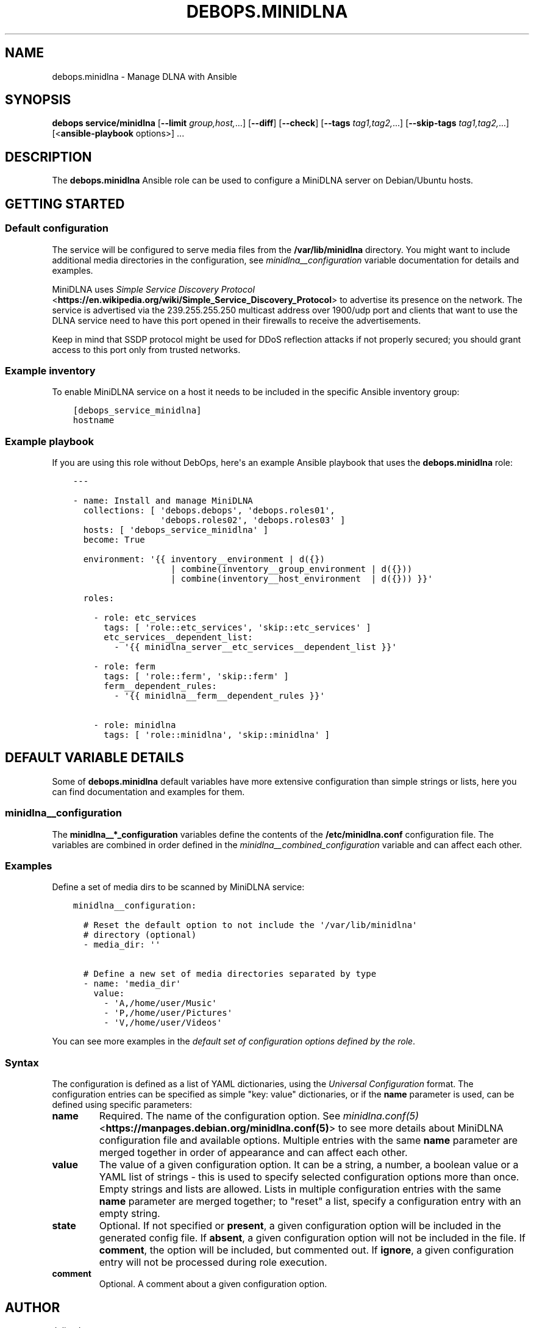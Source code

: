 .\" Man page generated from reStructuredText.
.
.TH "DEBOPS.MINIDLNA" "5" "Sep 02, 2022" "v3.0.3" "DebOps"
.SH NAME
debops.minidlna \- Manage DLNA with Ansible
.
.nr rst2man-indent-level 0
.
.de1 rstReportMargin
\\$1 \\n[an-margin]
level \\n[rst2man-indent-level]
level margin: \\n[rst2man-indent\\n[rst2man-indent-level]]
-
\\n[rst2man-indent0]
\\n[rst2man-indent1]
\\n[rst2man-indent2]
..
.de1 INDENT
.\" .rstReportMargin pre:
. RS \\$1
. nr rst2man-indent\\n[rst2man-indent-level] \\n[an-margin]
. nr rst2man-indent-level +1
.\" .rstReportMargin post:
..
.de UNINDENT
. RE
.\" indent \\n[an-margin]
.\" old: \\n[rst2man-indent\\n[rst2man-indent-level]]
.nr rst2man-indent-level -1
.\" new: \\n[rst2man-indent\\n[rst2man-indent-level]]
.in \\n[rst2man-indent\\n[rst2man-indent-level]]u
..
.SH SYNOPSIS
.sp
\fBdebops service/minidlna\fP [\fB\-\-limit\fP \fIgroup,host,\fP\&...] [\fB\-\-diff\fP] [\fB\-\-check\fP] [\fB\-\-tags\fP \fItag1,tag2,\fP\&...] [\fB\-\-skip\-tags\fP \fItag1,tag2,\fP\&...] [<\fBansible\-playbook\fP options>] ...
.SH DESCRIPTION
.sp
The \fBdebops.minidlna\fP Ansible role can be used to configure a MiniDLNA server on
Debian/Ubuntu hosts.
.SH GETTING STARTED
.SS Default configuration
.sp
The service will be configured to serve media files from the
\fB/var/lib/minidlna\fP directory. You might want to include additional media
directories in the configuration, see \fI\%minidlna__configuration\fP
variable documentation for details and examples.
.sp
MiniDLNA uses \fI\%Simple Service Discovery Protocol\fP <\fBhttps://en.wikipedia.org/wiki/Simple_Service_Discovery_Protocol\fP> to advertise its presence
on the network. The service is advertised via the 239.255.255.250 multicast
address over 1900/udp port and clients that want to use the DLNA service need
to have this port opened in their firewalls to receive the advertisements.
.sp
Keep in mind that SSDP protocol might be used for DDoS reflection attacks if
not properly secured; you should grant access to this port only from trusted
networks.
.SS Example inventory
.sp
To enable MiniDLNA service on a host it needs to be included in the specific Ansible
inventory group:
.INDENT 0.0
.INDENT 3.5
.sp
.nf
.ft C
[debops_service_minidlna]
hostname
.ft P
.fi
.UNINDENT
.UNINDENT
.SS Example playbook
.sp
If you are using this role without DebOps, here\(aqs an example Ansible playbook
that uses the \fBdebops.minidlna\fP role:
.INDENT 0.0
.INDENT 3.5
.sp
.nf
.ft C
\-\-\-

\- name: Install and manage MiniDLNA
  collections: [ \(aqdebops.debops\(aq, \(aqdebops.roles01\(aq,
                 \(aqdebops.roles02\(aq, \(aqdebops.roles03\(aq ]
  hosts: [ \(aqdebops_service_minidlna\(aq ]
  become: True

  environment: \(aq{{ inventory__environment | d({})
                   | combine(inventory__group_environment | d({}))
                   | combine(inventory__host_environment  | d({})) }}\(aq

  roles:

    \- role: etc_services
      tags: [ \(aqrole::etc_services\(aq, \(aqskip::etc_services\(aq ]
      etc_services__dependent_list:
        \- \(aq{{ minidlna_server__etc_services__dependent_list }}\(aq

    \- role: ferm
      tags: [ \(aqrole::ferm\(aq, \(aqskip::ferm\(aq ]
      ferm__dependent_rules:
        \- \(aq{{ minidlna__ferm__dependent_rules }}\(aq

    \- role: minidlna
      tags: [ \(aqrole::minidlna\(aq, \(aqskip::minidlna\(aq ]

.ft P
.fi
.UNINDENT
.UNINDENT
.SH DEFAULT VARIABLE DETAILS
.sp
Some of \fBdebops.minidlna\fP default variables have more extensive configuration
than simple strings or lists, here you can find documentation and examples for
them.
.SS minidlna__configuration
.sp
The \fBminidlna__*_configuration\fP variables define the contents of the
\fB/etc/minidlna.conf\fP configuration file. The variables are combined in
order defined in the \fI\%minidlna__combined_configuration\fP variable and
can affect each other.
.SS Examples
.sp
Define a set of media dirs to be scanned by MiniDLNA service:
.INDENT 0.0
.INDENT 3.5
.sp
.nf
.ft C
minidlna__configuration:

  # Reset the default option to not include the \(aq/var/lib/minidlna\(aq
  # directory (optional)
  \- media_dir: \(aq\(aq

  # Define a new set of media directories separated by type
  \- name: \(aqmedia_dir\(aq
    value:
      \- \(aqA,/home/user/Music\(aq
      \- \(aqP,/home/user/Pictures\(aq
      \- \(aqV,/home/user/Videos\(aq
.ft P
.fi
.UNINDENT
.UNINDENT
.sp
You can see more examples in the \fI\%default set of configuration options
defined by the role\fP\&.
.SS Syntax
.sp
The configuration is defined as a list of YAML dictionaries, using
the \fI\%Universal Configuration\fP format. The configuration entries can be
specified as simple "key: value" dictionaries, or if the \fBname\fP parameter is
used, can be defined using specific parameters:
.INDENT 0.0
.TP
.B \fBname\fP
Required. The name of the configuration option. See \fI\%minidlna.conf(5)\fP <\fBhttps://manpages.debian.org/minidlna.conf(5)\fP>
to see more details about MiniDLNA configuration file and available options.
Multiple entries with the same \fBname\fP parameter are merged together in
order of appearance and can affect each other.
.TP
.B \fBvalue\fP
The value of a given configuration option. It can be a string, a number,
a boolean value or a YAML list of strings \- this is used to specify selected
configuration options more than once. Empty strings and lists are allowed.
Lists in multiple configuration entries with the same \fBname\fP parameter are
merged together; to "reset" a list, specify a configuration entry with an
empty string.
.TP
.B \fBstate\fP
Optional. If not specified or \fBpresent\fP, a given configuration option will
be included in the generated config file. If \fBabsent\fP, a given
configuration option will not be included in the file. If \fBcomment\fP, the
option will be included, but commented out. If \fBignore\fP, a given
configuration entry will not be processed during role execution.
.TP
.B \fBcomment\fP
Optional. A comment about a given configuration option.
.UNINDENT
.SH AUTHOR
Julien Lecomte
.SH COPYRIGHT
2014-2022, Maciej Delmanowski, Nick Janetakis, Robin Schneider and others
.\" Generated by docutils manpage writer.
.
